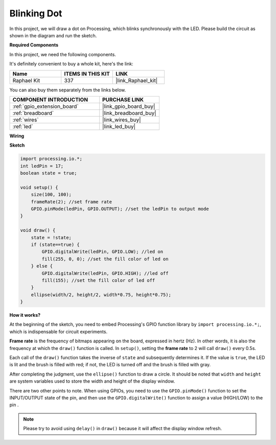 .. _blinking_dot:

Blinking Dot
===========================

In this project, we will draw a dot on Processing, which blinks synchronously with the LED. Please build the circuit as shown in the diagram and run the sketch.

.. image:: img/blinking_dot.png
.. image:: img/clickable_dot_on.png

**Required Components**

In this project, we need the following components.

It's definitely convenient to buy a whole kit, here's the link: 

.. list-table::
    :widths: 20 20 20
    :header-rows: 1

    *   - Name	
        - ITEMS IN THIS KIT
        - LINK
    *   - Raphael Kit
        - 337
        - |link_Raphael_kit|

You can also buy them separately from the links below.

.. list-table::
    :widths: 30 20
    :header-rows: 1

    *   - COMPONENT INTRODUCTION
        - PURCHASE LINK

    *   - :ref:`gpio_extension_board`
        - |link_gpio_board_buy|
    *   - :ref:`breadboard`
        - |link_breadboard_buy|
    *   - :ref:`wires`
        - |link_wires_buy|
    *   - :ref:`led`
        - |link_led_buy|

**Wiring**

.. image:: img/image49.png

**Sketch**

.. code-block:: Arduino

    import processing.io.*;
    int ledPin = 17; 
    boolean state = true; 

    void setup() {
        size(100, 100);
        frameRate(2); //set frame rate
        GPIO.pinMode(ledPin, GPIO.OUTPUT); //set the ledPin to output mode 
    }

    void draw() {
        state = !state;
        if (state==true) {
            GPIO.digitalWrite(ledPin, GPIO.LOW); //led on 
            fill(255, 0, 0); //set the fill color of led on
        } else {
            GPIO.digitalWrite(ledPin, GPIO.HIGH); //led off
            fill(155); //set the fill color of led off
        } 
        ellipse(width/2, height/2, width*0.75, height*0.75);
    }

**How it works?**

At the beginning of the sketch, you need to embed Processing's GPIO function library by ``import processing.io.*;``, which is indispensable for circuit experiments.

**Frame rate** is the frequency of bitmaps appearing on the board, expressed in hertz (Hz). In other words, it is also the frequency at which the ``draw()`` function is called. In ``setup()``, setting the **frame rate** to 2 will call ``draw()`` every 0.5s.

Each call of the ``draw()`` function takes the inverse of ``state`` and subsequently determines it. If the value is ``true``, the LED is lit and the brush is filled with red; if not, the LED is turned off and the brush is filled with gray.

After completing the judgment, use the ``ellipse()`` function to draw a circle. It should be noted that ``width`` and ``height`` are system variables used to store the width and height of the display window.

There are two other points to note. When using GPIOs, you need to use the ``GPIO.pinMode()`` function to set the INPUT/OUTPUT state of the pin, and then use the ``GPIO.digitalWrite()`` function to assign a value (HIGH/LOW) to the pin .


.. note::

    Please try to avoid using ``delay()`` in ``draw()`` because it will affect the display window refresh.